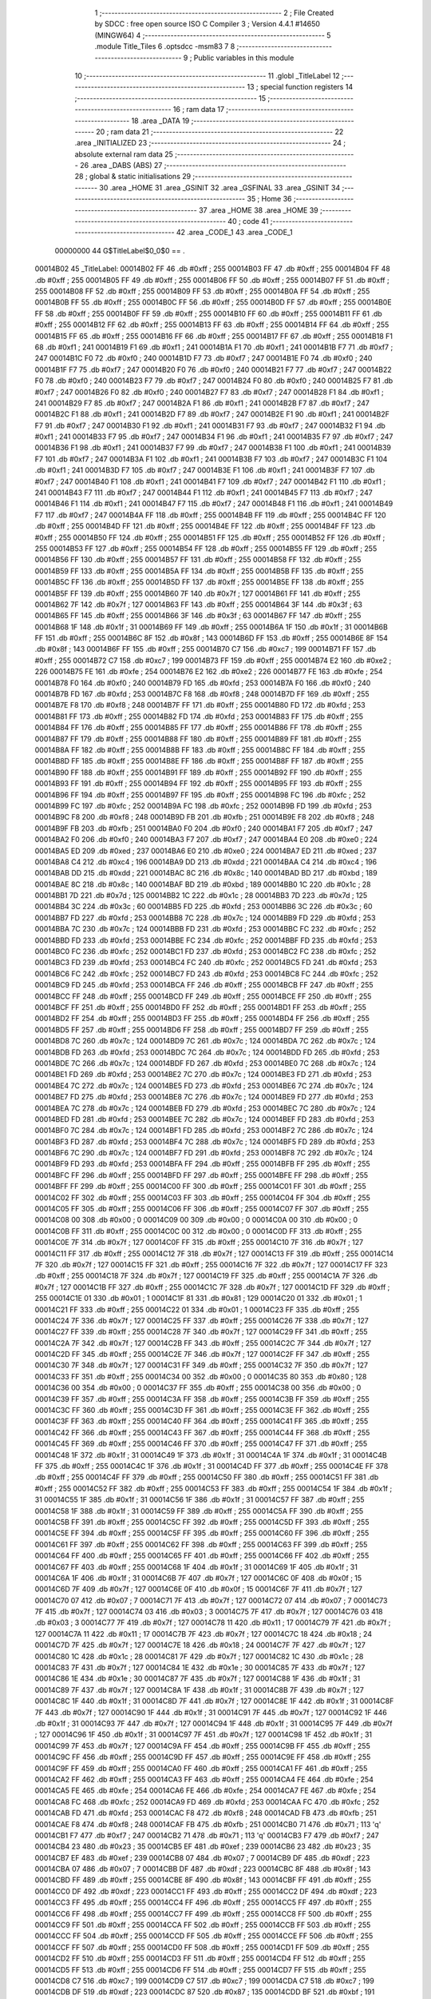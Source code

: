                                       1 ;--------------------------------------------------------
                                      2 ; File Created by SDCC : free open source ISO C Compiler 
                                      3 ; Version 4.4.1 #14650 (MINGW64)
                                      4 ;--------------------------------------------------------
                                      5 	.module Title_Tiles
                                      6 	.optsdcc -msm83
                                      7 	
                                      8 ;--------------------------------------------------------
                                      9 ; Public variables in this module
                                     10 ;--------------------------------------------------------
                                     11 	.globl _TitleLabel
                                     12 ;--------------------------------------------------------
                                     13 ; special function registers
                                     14 ;--------------------------------------------------------
                                     15 ;--------------------------------------------------------
                                     16 ; ram data
                                     17 ;--------------------------------------------------------
                                     18 	.area _DATA
                                     19 ;--------------------------------------------------------
                                     20 ; ram data
                                     21 ;--------------------------------------------------------
                                     22 	.area _INITIALIZED
                                     23 ;--------------------------------------------------------
                                     24 ; absolute external ram data
                                     25 ;--------------------------------------------------------
                                     26 	.area _DABS (ABS)
                                     27 ;--------------------------------------------------------
                                     28 ; global & static initialisations
                                     29 ;--------------------------------------------------------
                                     30 	.area _HOME
                                     31 	.area _GSINIT
                                     32 	.area _GSFINAL
                                     33 	.area _GSINIT
                                     34 ;--------------------------------------------------------
                                     35 ; Home
                                     36 ;--------------------------------------------------------
                                     37 	.area _HOME
                                     38 	.area _HOME
                                     39 ;--------------------------------------------------------
                                     40 ; code
                                     41 ;--------------------------------------------------------
                                     42 	.area _CODE_1
                                     43 	.area _CODE_1
                         00000000    44 G$TitleLabel$0_0$0 == .
    00014B02                         45 _TitleLabel:
    00014B02 FF                      46 	.db #0xff	; 255
    00014B03 FF                      47 	.db #0xff	; 255
    00014B04 FF                      48 	.db #0xff	; 255
    00014B05 FF                      49 	.db #0xff	; 255
    00014B06 FF                      50 	.db #0xff	; 255
    00014B07 FF                      51 	.db #0xff	; 255
    00014B08 FF                      52 	.db #0xff	; 255
    00014B09 FF                      53 	.db #0xff	; 255
    00014B0A FF                      54 	.db #0xff	; 255
    00014B0B FF                      55 	.db #0xff	; 255
    00014B0C FF                      56 	.db #0xff	; 255
    00014B0D FF                      57 	.db #0xff	; 255
    00014B0E FF                      58 	.db #0xff	; 255
    00014B0F FF                      59 	.db #0xff	; 255
    00014B10 FF                      60 	.db #0xff	; 255
    00014B11 FF                      61 	.db #0xff	; 255
    00014B12 FF                      62 	.db #0xff	; 255
    00014B13 FF                      63 	.db #0xff	; 255
    00014B14 FF                      64 	.db #0xff	; 255
    00014B15 FF                      65 	.db #0xff	; 255
    00014B16 FF                      66 	.db #0xff	; 255
    00014B17 FF                      67 	.db #0xff	; 255
    00014B18 F1                      68 	.db #0xf1	; 241
    00014B19 F1                      69 	.db #0xf1	; 241
    00014B1A F1                      70 	.db #0xf1	; 241
    00014B1B F7                      71 	.db #0xf7	; 247
    00014B1C F0                      72 	.db #0xf0	; 240
    00014B1D F7                      73 	.db #0xf7	; 247
    00014B1E F0                      74 	.db #0xf0	; 240
    00014B1F F7                      75 	.db #0xf7	; 247
    00014B20 F0                      76 	.db #0xf0	; 240
    00014B21 F7                      77 	.db #0xf7	; 247
    00014B22 F0                      78 	.db #0xf0	; 240
    00014B23 F7                      79 	.db #0xf7	; 247
    00014B24 F0                      80 	.db #0xf0	; 240
    00014B25 F7                      81 	.db #0xf7	; 247
    00014B26 F0                      82 	.db #0xf0	; 240
    00014B27 F7                      83 	.db #0xf7	; 247
    00014B28 F1                      84 	.db #0xf1	; 241
    00014B29 F7                      85 	.db #0xf7	; 247
    00014B2A F1                      86 	.db #0xf1	; 241
    00014B2B F7                      87 	.db #0xf7	; 247
    00014B2C F1                      88 	.db #0xf1	; 241
    00014B2D F7                      89 	.db #0xf7	; 247
    00014B2E F1                      90 	.db #0xf1	; 241
    00014B2F F7                      91 	.db #0xf7	; 247
    00014B30 F1                      92 	.db #0xf1	; 241
    00014B31 F7                      93 	.db #0xf7	; 247
    00014B32 F1                      94 	.db #0xf1	; 241
    00014B33 F7                      95 	.db #0xf7	; 247
    00014B34 F1                      96 	.db #0xf1	; 241
    00014B35 F7                      97 	.db #0xf7	; 247
    00014B36 F1                      98 	.db #0xf1	; 241
    00014B37 F7                      99 	.db #0xf7	; 247
    00014B38 F1                     100 	.db #0xf1	; 241
    00014B39 F7                     101 	.db #0xf7	; 247
    00014B3A F1                     102 	.db #0xf1	; 241
    00014B3B F7                     103 	.db #0xf7	; 247
    00014B3C F1                     104 	.db #0xf1	; 241
    00014B3D F7                     105 	.db #0xf7	; 247
    00014B3E F1                     106 	.db #0xf1	; 241
    00014B3F F7                     107 	.db #0xf7	; 247
    00014B40 F1                     108 	.db #0xf1	; 241
    00014B41 F7                     109 	.db #0xf7	; 247
    00014B42 F1                     110 	.db #0xf1	; 241
    00014B43 F7                     111 	.db #0xf7	; 247
    00014B44 F1                     112 	.db #0xf1	; 241
    00014B45 F7                     113 	.db #0xf7	; 247
    00014B46 F1                     114 	.db #0xf1	; 241
    00014B47 F7                     115 	.db #0xf7	; 247
    00014B48 F1                     116 	.db #0xf1	; 241
    00014B49 F7                     117 	.db #0xf7	; 247
    00014B4A FF                     118 	.db #0xff	; 255
    00014B4B FF                     119 	.db #0xff	; 255
    00014B4C FF                     120 	.db #0xff	; 255
    00014B4D FF                     121 	.db #0xff	; 255
    00014B4E FF                     122 	.db #0xff	; 255
    00014B4F FF                     123 	.db #0xff	; 255
    00014B50 FF                     124 	.db #0xff	; 255
    00014B51 FF                     125 	.db #0xff	; 255
    00014B52 FF                     126 	.db #0xff	; 255
    00014B53 FF                     127 	.db #0xff	; 255
    00014B54 FF                     128 	.db #0xff	; 255
    00014B55 FF                     129 	.db #0xff	; 255
    00014B56 FF                     130 	.db #0xff	; 255
    00014B57 FF                     131 	.db #0xff	; 255
    00014B58 FF                     132 	.db #0xff	; 255
    00014B59 FF                     133 	.db #0xff	; 255
    00014B5A FF                     134 	.db #0xff	; 255
    00014B5B FF                     135 	.db #0xff	; 255
    00014B5C FF                     136 	.db #0xff	; 255
    00014B5D FF                     137 	.db #0xff	; 255
    00014B5E FF                     138 	.db #0xff	; 255
    00014B5F FF                     139 	.db #0xff	; 255
    00014B60 7F                     140 	.db #0x7f	; 127
    00014B61 FF                     141 	.db #0xff	; 255
    00014B62 7F                     142 	.db #0x7f	; 127
    00014B63 FF                     143 	.db #0xff	; 255
    00014B64 3F                     144 	.db #0x3f	; 63
    00014B65 FF                     145 	.db #0xff	; 255
    00014B66 3F                     146 	.db #0x3f	; 63
    00014B67 FF                     147 	.db #0xff	; 255
    00014B68 1F                     148 	.db #0x1f	; 31
    00014B69 FF                     149 	.db #0xff	; 255
    00014B6A 1F                     150 	.db #0x1f	; 31
    00014B6B FF                     151 	.db #0xff	; 255
    00014B6C 8F                     152 	.db #0x8f	; 143
    00014B6D FF                     153 	.db #0xff	; 255
    00014B6E 8F                     154 	.db #0x8f	; 143
    00014B6F FF                     155 	.db #0xff	; 255
    00014B70 C7                     156 	.db #0xc7	; 199
    00014B71 FF                     157 	.db #0xff	; 255
    00014B72 C7                     158 	.db #0xc7	; 199
    00014B73 FF                     159 	.db #0xff	; 255
    00014B74 E2                     160 	.db #0xe2	; 226
    00014B75 FE                     161 	.db #0xfe	; 254
    00014B76 E2                     162 	.db #0xe2	; 226
    00014B77 FE                     163 	.db #0xfe	; 254
    00014B78 F0                     164 	.db #0xf0	; 240
    00014B79 FD                     165 	.db #0xfd	; 253
    00014B7A F0                     166 	.db #0xf0	; 240
    00014B7B FD                     167 	.db #0xfd	; 253
    00014B7C F8                     168 	.db #0xf8	; 248
    00014B7D FF                     169 	.db #0xff	; 255
    00014B7E F8                     170 	.db #0xf8	; 248
    00014B7F FF                     171 	.db #0xff	; 255
    00014B80 FD                     172 	.db #0xfd	; 253
    00014B81 FF                     173 	.db #0xff	; 255
    00014B82 FD                     174 	.db #0xfd	; 253
    00014B83 FF                     175 	.db #0xff	; 255
    00014B84 FF                     176 	.db #0xff	; 255
    00014B85 FF                     177 	.db #0xff	; 255
    00014B86 FF                     178 	.db #0xff	; 255
    00014B87 FF                     179 	.db #0xff	; 255
    00014B88 FF                     180 	.db #0xff	; 255
    00014B89 FF                     181 	.db #0xff	; 255
    00014B8A FF                     182 	.db #0xff	; 255
    00014B8B FF                     183 	.db #0xff	; 255
    00014B8C FF                     184 	.db #0xff	; 255
    00014B8D FF                     185 	.db #0xff	; 255
    00014B8E FF                     186 	.db #0xff	; 255
    00014B8F FF                     187 	.db #0xff	; 255
    00014B90 FF                     188 	.db #0xff	; 255
    00014B91 FF                     189 	.db #0xff	; 255
    00014B92 FF                     190 	.db #0xff	; 255
    00014B93 FF                     191 	.db #0xff	; 255
    00014B94 FF                     192 	.db #0xff	; 255
    00014B95 FF                     193 	.db #0xff	; 255
    00014B96 FF                     194 	.db #0xff	; 255
    00014B97 FF                     195 	.db #0xff	; 255
    00014B98 FC                     196 	.db #0xfc	; 252
    00014B99 FC                     197 	.db #0xfc	; 252
    00014B9A FC                     198 	.db #0xfc	; 252
    00014B9B FD                     199 	.db #0xfd	; 253
    00014B9C F8                     200 	.db #0xf8	; 248
    00014B9D FB                     201 	.db #0xfb	; 251
    00014B9E F8                     202 	.db #0xf8	; 248
    00014B9F FB                     203 	.db #0xfb	; 251
    00014BA0 F0                     204 	.db #0xf0	; 240
    00014BA1 F7                     205 	.db #0xf7	; 247
    00014BA2 F0                     206 	.db #0xf0	; 240
    00014BA3 F7                     207 	.db #0xf7	; 247
    00014BA4 E0                     208 	.db #0xe0	; 224
    00014BA5 ED                     209 	.db #0xed	; 237
    00014BA6 E0                     210 	.db #0xe0	; 224
    00014BA7 ED                     211 	.db #0xed	; 237
    00014BA8 C4                     212 	.db #0xc4	; 196
    00014BA9 DD                     213 	.db #0xdd	; 221
    00014BAA C4                     214 	.db #0xc4	; 196
    00014BAB DD                     215 	.db #0xdd	; 221
    00014BAC 8C                     216 	.db #0x8c	; 140
    00014BAD BD                     217 	.db #0xbd	; 189
    00014BAE 8C                     218 	.db #0x8c	; 140
    00014BAF BD                     219 	.db #0xbd	; 189
    00014BB0 1C                     220 	.db #0x1c	; 28
    00014BB1 7D                     221 	.db #0x7d	; 125
    00014BB2 1C                     222 	.db #0x1c	; 28
    00014BB3 7D                     223 	.db #0x7d	; 125
    00014BB4 3C                     224 	.db #0x3c	; 60
    00014BB5 FD                     225 	.db #0xfd	; 253
    00014BB6 3C                     226 	.db #0x3c	; 60
    00014BB7 FD                     227 	.db #0xfd	; 253
    00014BB8 7C                     228 	.db #0x7c	; 124
    00014BB9 FD                     229 	.db #0xfd	; 253
    00014BBA 7C                     230 	.db #0x7c	; 124
    00014BBB FD                     231 	.db #0xfd	; 253
    00014BBC FC                     232 	.db #0xfc	; 252
    00014BBD FD                     233 	.db #0xfd	; 253
    00014BBE FC                     234 	.db #0xfc	; 252
    00014BBF FD                     235 	.db #0xfd	; 253
    00014BC0 FC                     236 	.db #0xfc	; 252
    00014BC1 FD                     237 	.db #0xfd	; 253
    00014BC2 FC                     238 	.db #0xfc	; 252
    00014BC3 FD                     239 	.db #0xfd	; 253
    00014BC4 FC                     240 	.db #0xfc	; 252
    00014BC5 FD                     241 	.db #0xfd	; 253
    00014BC6 FC                     242 	.db #0xfc	; 252
    00014BC7 FD                     243 	.db #0xfd	; 253
    00014BC8 FC                     244 	.db #0xfc	; 252
    00014BC9 FD                     245 	.db #0xfd	; 253
    00014BCA FF                     246 	.db #0xff	; 255
    00014BCB FF                     247 	.db #0xff	; 255
    00014BCC FF                     248 	.db #0xff	; 255
    00014BCD FF                     249 	.db #0xff	; 255
    00014BCE FF                     250 	.db #0xff	; 255
    00014BCF FF                     251 	.db #0xff	; 255
    00014BD0 FF                     252 	.db #0xff	; 255
    00014BD1 FF                     253 	.db #0xff	; 255
    00014BD2 FF                     254 	.db #0xff	; 255
    00014BD3 FF                     255 	.db #0xff	; 255
    00014BD4 FF                     256 	.db #0xff	; 255
    00014BD5 FF                     257 	.db #0xff	; 255
    00014BD6 FF                     258 	.db #0xff	; 255
    00014BD7 FF                     259 	.db #0xff	; 255
    00014BD8 7C                     260 	.db #0x7c	; 124
    00014BD9 7C                     261 	.db #0x7c	; 124
    00014BDA 7C                     262 	.db #0x7c	; 124
    00014BDB FD                     263 	.db #0xfd	; 253
    00014BDC 7C                     264 	.db #0x7c	; 124
    00014BDD FD                     265 	.db #0xfd	; 253
    00014BDE 7C                     266 	.db #0x7c	; 124
    00014BDF FD                     267 	.db #0xfd	; 253
    00014BE0 7C                     268 	.db #0x7c	; 124
    00014BE1 FD                     269 	.db #0xfd	; 253
    00014BE2 7C                     270 	.db #0x7c	; 124
    00014BE3 FD                     271 	.db #0xfd	; 253
    00014BE4 7C                     272 	.db #0x7c	; 124
    00014BE5 FD                     273 	.db #0xfd	; 253
    00014BE6 7C                     274 	.db #0x7c	; 124
    00014BE7 FD                     275 	.db #0xfd	; 253
    00014BE8 7C                     276 	.db #0x7c	; 124
    00014BE9 FD                     277 	.db #0xfd	; 253
    00014BEA 7C                     278 	.db #0x7c	; 124
    00014BEB FD                     279 	.db #0xfd	; 253
    00014BEC 7C                     280 	.db #0x7c	; 124
    00014BED FD                     281 	.db #0xfd	; 253
    00014BEE 7C                     282 	.db #0x7c	; 124
    00014BEF FD                     283 	.db #0xfd	; 253
    00014BF0 7C                     284 	.db #0x7c	; 124
    00014BF1 FD                     285 	.db #0xfd	; 253
    00014BF2 7C                     286 	.db #0x7c	; 124
    00014BF3 FD                     287 	.db #0xfd	; 253
    00014BF4 7C                     288 	.db #0x7c	; 124
    00014BF5 FD                     289 	.db #0xfd	; 253
    00014BF6 7C                     290 	.db #0x7c	; 124
    00014BF7 FD                     291 	.db #0xfd	; 253
    00014BF8 7C                     292 	.db #0x7c	; 124
    00014BF9 FD                     293 	.db #0xfd	; 253
    00014BFA FF                     294 	.db #0xff	; 255
    00014BFB FF                     295 	.db #0xff	; 255
    00014BFC FF                     296 	.db #0xff	; 255
    00014BFD FF                     297 	.db #0xff	; 255
    00014BFE FF                     298 	.db #0xff	; 255
    00014BFF FF                     299 	.db #0xff	; 255
    00014C00 FF                     300 	.db #0xff	; 255
    00014C01 FF                     301 	.db #0xff	; 255
    00014C02 FF                     302 	.db #0xff	; 255
    00014C03 FF                     303 	.db #0xff	; 255
    00014C04 FF                     304 	.db #0xff	; 255
    00014C05 FF                     305 	.db #0xff	; 255
    00014C06 FF                     306 	.db #0xff	; 255
    00014C07 FF                     307 	.db #0xff	; 255
    00014C08 00                     308 	.db #0x00	; 0
    00014C09 00                     309 	.db #0x00	; 0
    00014C0A 00                     310 	.db #0x00	; 0
    00014C0B FF                     311 	.db #0xff	; 255
    00014C0C 00                     312 	.db #0x00	; 0
    00014C0D FF                     313 	.db #0xff	; 255
    00014C0E 7F                     314 	.db #0x7f	; 127
    00014C0F FF                     315 	.db #0xff	; 255
    00014C10 7F                     316 	.db #0x7f	; 127
    00014C11 FF                     317 	.db #0xff	; 255
    00014C12 7F                     318 	.db #0x7f	; 127
    00014C13 FF                     319 	.db #0xff	; 255
    00014C14 7F                     320 	.db #0x7f	; 127
    00014C15 FF                     321 	.db #0xff	; 255
    00014C16 7F                     322 	.db #0x7f	; 127
    00014C17 FF                     323 	.db #0xff	; 255
    00014C18 7F                     324 	.db #0x7f	; 127
    00014C19 FF                     325 	.db #0xff	; 255
    00014C1A 7F                     326 	.db #0x7f	; 127
    00014C1B FF                     327 	.db #0xff	; 255
    00014C1C 7F                     328 	.db #0x7f	; 127
    00014C1D FF                     329 	.db #0xff	; 255
    00014C1E 01                     330 	.db #0x01	; 1
    00014C1F 81                     331 	.db #0x81	; 129
    00014C20 01                     332 	.db #0x01	; 1
    00014C21 FF                     333 	.db #0xff	; 255
    00014C22 01                     334 	.db #0x01	; 1
    00014C23 FF                     335 	.db #0xff	; 255
    00014C24 7F                     336 	.db #0x7f	; 127
    00014C25 FF                     337 	.db #0xff	; 255
    00014C26 7F                     338 	.db #0x7f	; 127
    00014C27 FF                     339 	.db #0xff	; 255
    00014C28 7F                     340 	.db #0x7f	; 127
    00014C29 FF                     341 	.db #0xff	; 255
    00014C2A 7F                     342 	.db #0x7f	; 127
    00014C2B FF                     343 	.db #0xff	; 255
    00014C2C 7F                     344 	.db #0x7f	; 127
    00014C2D FF                     345 	.db #0xff	; 255
    00014C2E 7F                     346 	.db #0x7f	; 127
    00014C2F FF                     347 	.db #0xff	; 255
    00014C30 7F                     348 	.db #0x7f	; 127
    00014C31 FF                     349 	.db #0xff	; 255
    00014C32 7F                     350 	.db #0x7f	; 127
    00014C33 FF                     351 	.db #0xff	; 255
    00014C34 00                     352 	.db #0x00	; 0
    00014C35 80                     353 	.db #0x80	; 128
    00014C36 00                     354 	.db #0x00	; 0
    00014C37 FF                     355 	.db #0xff	; 255
    00014C38 00                     356 	.db #0x00	; 0
    00014C39 FF                     357 	.db #0xff	; 255
    00014C3A FF                     358 	.db #0xff	; 255
    00014C3B FF                     359 	.db #0xff	; 255
    00014C3C FF                     360 	.db #0xff	; 255
    00014C3D FF                     361 	.db #0xff	; 255
    00014C3E FF                     362 	.db #0xff	; 255
    00014C3F FF                     363 	.db #0xff	; 255
    00014C40 FF                     364 	.db #0xff	; 255
    00014C41 FF                     365 	.db #0xff	; 255
    00014C42 FF                     366 	.db #0xff	; 255
    00014C43 FF                     367 	.db #0xff	; 255
    00014C44 FF                     368 	.db #0xff	; 255
    00014C45 FF                     369 	.db #0xff	; 255
    00014C46 FF                     370 	.db #0xff	; 255
    00014C47 FF                     371 	.db #0xff	; 255
    00014C48 1F                     372 	.db #0x1f	; 31
    00014C49 1F                     373 	.db #0x1f	; 31
    00014C4A 1F                     374 	.db #0x1f	; 31
    00014C4B FF                     375 	.db #0xff	; 255
    00014C4C 1F                     376 	.db #0x1f	; 31
    00014C4D FF                     377 	.db #0xff	; 255
    00014C4E FF                     378 	.db #0xff	; 255
    00014C4F FF                     379 	.db #0xff	; 255
    00014C50 FF                     380 	.db #0xff	; 255
    00014C51 FF                     381 	.db #0xff	; 255
    00014C52 FF                     382 	.db #0xff	; 255
    00014C53 FF                     383 	.db #0xff	; 255
    00014C54 1F                     384 	.db #0x1f	; 31
    00014C55 1F                     385 	.db #0x1f	; 31
    00014C56 1F                     386 	.db #0x1f	; 31
    00014C57 FF                     387 	.db #0xff	; 255
    00014C58 1F                     388 	.db #0x1f	; 31
    00014C59 FF                     389 	.db #0xff	; 255
    00014C5A FF                     390 	.db #0xff	; 255
    00014C5B FF                     391 	.db #0xff	; 255
    00014C5C FF                     392 	.db #0xff	; 255
    00014C5D FF                     393 	.db #0xff	; 255
    00014C5E FF                     394 	.db #0xff	; 255
    00014C5F FF                     395 	.db #0xff	; 255
    00014C60 FF                     396 	.db #0xff	; 255
    00014C61 FF                     397 	.db #0xff	; 255
    00014C62 FF                     398 	.db #0xff	; 255
    00014C63 FF                     399 	.db #0xff	; 255
    00014C64 FF                     400 	.db #0xff	; 255
    00014C65 FF                     401 	.db #0xff	; 255
    00014C66 FF                     402 	.db #0xff	; 255
    00014C67 FF                     403 	.db #0xff	; 255
    00014C68 1F                     404 	.db #0x1f	; 31
    00014C69 1F                     405 	.db #0x1f	; 31
    00014C6A 1F                     406 	.db #0x1f	; 31
    00014C6B 7F                     407 	.db #0x7f	; 127
    00014C6C 0F                     408 	.db #0x0f	; 15
    00014C6D 7F                     409 	.db #0x7f	; 127
    00014C6E 0F                     410 	.db #0x0f	; 15
    00014C6F 7F                     411 	.db #0x7f	; 127
    00014C70 07                     412 	.db #0x07	; 7
    00014C71 7F                     413 	.db #0x7f	; 127
    00014C72 07                     414 	.db #0x07	; 7
    00014C73 7F                     415 	.db #0x7f	; 127
    00014C74 03                     416 	.db #0x03	; 3
    00014C75 7F                     417 	.db #0x7f	; 127
    00014C76 03                     418 	.db #0x03	; 3
    00014C77 7F                     419 	.db #0x7f	; 127
    00014C78 11                     420 	.db #0x11	; 17
    00014C79 7F                     421 	.db #0x7f	; 127
    00014C7A 11                     422 	.db #0x11	; 17
    00014C7B 7F                     423 	.db #0x7f	; 127
    00014C7C 18                     424 	.db #0x18	; 24
    00014C7D 7F                     425 	.db #0x7f	; 127
    00014C7E 18                     426 	.db #0x18	; 24
    00014C7F 7F                     427 	.db #0x7f	; 127
    00014C80 1C                     428 	.db #0x1c	; 28
    00014C81 7F                     429 	.db #0x7f	; 127
    00014C82 1C                     430 	.db #0x1c	; 28
    00014C83 7F                     431 	.db #0x7f	; 127
    00014C84 1E                     432 	.db #0x1e	; 30
    00014C85 7F                     433 	.db #0x7f	; 127
    00014C86 1E                     434 	.db #0x1e	; 30
    00014C87 7F                     435 	.db #0x7f	; 127
    00014C88 1F                     436 	.db #0x1f	; 31
    00014C89 7F                     437 	.db #0x7f	; 127
    00014C8A 1F                     438 	.db #0x1f	; 31
    00014C8B 7F                     439 	.db #0x7f	; 127
    00014C8C 1F                     440 	.db #0x1f	; 31
    00014C8D 7F                     441 	.db #0x7f	; 127
    00014C8E 1F                     442 	.db #0x1f	; 31
    00014C8F 7F                     443 	.db #0x7f	; 127
    00014C90 1F                     444 	.db #0x1f	; 31
    00014C91 7F                     445 	.db #0x7f	; 127
    00014C92 1F                     446 	.db #0x1f	; 31
    00014C93 7F                     447 	.db #0x7f	; 127
    00014C94 1F                     448 	.db #0x1f	; 31
    00014C95 7F                     449 	.db #0x7f	; 127
    00014C96 1F                     450 	.db #0x1f	; 31
    00014C97 7F                     451 	.db #0x7f	; 127
    00014C98 1F                     452 	.db #0x1f	; 31
    00014C99 7F                     453 	.db #0x7f	; 127
    00014C9A FF                     454 	.db #0xff	; 255
    00014C9B FF                     455 	.db #0xff	; 255
    00014C9C FF                     456 	.db #0xff	; 255
    00014C9D FF                     457 	.db #0xff	; 255
    00014C9E FF                     458 	.db #0xff	; 255
    00014C9F FF                     459 	.db #0xff	; 255
    00014CA0 FF                     460 	.db #0xff	; 255
    00014CA1 FF                     461 	.db #0xff	; 255
    00014CA2 FF                     462 	.db #0xff	; 255
    00014CA3 FF                     463 	.db #0xff	; 255
    00014CA4 FE                     464 	.db #0xfe	; 254
    00014CA5 FE                     465 	.db #0xfe	; 254
    00014CA6 FE                     466 	.db #0xfe	; 254
    00014CA7 FE                     467 	.db #0xfe	; 254
    00014CA8 FC                     468 	.db #0xfc	; 252
    00014CA9 FD                     469 	.db #0xfd	; 253
    00014CAA FC                     470 	.db #0xfc	; 252
    00014CAB FD                     471 	.db #0xfd	; 253
    00014CAC F8                     472 	.db #0xf8	; 248
    00014CAD FB                     473 	.db #0xfb	; 251
    00014CAE F8                     474 	.db #0xf8	; 248
    00014CAF FB                     475 	.db #0xfb	; 251
    00014CB0 71                     476 	.db #0x71	; 113	'q'
    00014CB1 F7                     477 	.db #0xf7	; 247
    00014CB2 71                     478 	.db #0x71	; 113	'q'
    00014CB3 F7                     479 	.db #0xf7	; 247
    00014CB4 23                     480 	.db #0x23	; 35
    00014CB5 EF                     481 	.db #0xef	; 239
    00014CB6 23                     482 	.db #0x23	; 35
    00014CB7 EF                     483 	.db #0xef	; 239
    00014CB8 07                     484 	.db #0x07	; 7
    00014CB9 DF                     485 	.db #0xdf	; 223
    00014CBA 07                     486 	.db #0x07	; 7
    00014CBB DF                     487 	.db #0xdf	; 223
    00014CBC 8F                     488 	.db #0x8f	; 143
    00014CBD FF                     489 	.db #0xff	; 255
    00014CBE 8F                     490 	.db #0x8f	; 143
    00014CBF FF                     491 	.db #0xff	; 255
    00014CC0 DF                     492 	.db #0xdf	; 223
    00014CC1 FF                     493 	.db #0xff	; 255
    00014CC2 DF                     494 	.db #0xdf	; 223
    00014CC3 FF                     495 	.db #0xff	; 255
    00014CC4 FF                     496 	.db #0xff	; 255
    00014CC5 FF                     497 	.db #0xff	; 255
    00014CC6 FF                     498 	.db #0xff	; 255
    00014CC7 FF                     499 	.db #0xff	; 255
    00014CC8 FF                     500 	.db #0xff	; 255
    00014CC9 FF                     501 	.db #0xff	; 255
    00014CCA FF                     502 	.db #0xff	; 255
    00014CCB FF                     503 	.db #0xff	; 255
    00014CCC FF                     504 	.db #0xff	; 255
    00014CCD FF                     505 	.db #0xff	; 255
    00014CCE FF                     506 	.db #0xff	; 255
    00014CCF FF                     507 	.db #0xff	; 255
    00014CD0 FF                     508 	.db #0xff	; 255
    00014CD1 FF                     509 	.db #0xff	; 255
    00014CD2 FF                     510 	.db #0xff	; 255
    00014CD3 FF                     511 	.db #0xff	; 255
    00014CD4 FF                     512 	.db #0xff	; 255
    00014CD5 FF                     513 	.db #0xff	; 255
    00014CD6 FF                     514 	.db #0xff	; 255
    00014CD7 FF                     515 	.db #0xff	; 255
    00014CD8 C7                     516 	.db #0xc7	; 199
    00014CD9 C7                     517 	.db #0xc7	; 199
    00014CDA C7                     518 	.db #0xc7	; 199
    00014CDB DF                     519 	.db #0xdf	; 223
    00014CDC 87                     520 	.db #0x87	; 135
    00014CDD BF                     521 	.db #0xbf	; 191
    00014CDE 87                     522 	.db #0x87	; 135
    00014CDF BF                     523 	.db #0xbf	; 191
    00014CE0 07                     524 	.db #0x07	; 7
    00014CE1 7F                     525 	.db #0x7f	; 127
    00014CE2 07                     526 	.db #0x07	; 7
    00014CE3 7F                     527 	.db #0x7f	; 127
    00014CE4 07                     528 	.db #0x07	; 7
    00014CE5 DF                     529 	.db #0xdf	; 223
    00014CE6 07                     530 	.db #0x07	; 7
    00014CE7 DF                     531 	.db #0xdf	; 223
    00014CE8 47                     532 	.db #0x47	; 71	'G'
    00014CE9 DF                     533 	.db #0xdf	; 223
    00014CEA 47                     534 	.db #0x47	; 71	'G'
    00014CEB DF                     535 	.db #0xdf	; 223
    00014CEC C7                     536 	.db #0xc7	; 199
    00014CED DF                     537 	.db #0xdf	; 223
    00014CEE C7                     538 	.db #0xc7	; 199
    00014CEF DF                     539 	.db #0xdf	; 223
    00014CF0 C7                     540 	.db #0xc7	; 199
    00014CF1 DF                     541 	.db #0xdf	; 223
    00014CF2 C7                     542 	.db #0xc7	; 199
    00014CF3 DF                     543 	.db #0xdf	; 223
    00014CF4 C7                     544 	.db #0xc7	; 199
    00014CF5 DF                     545 	.db #0xdf	; 223
    00014CF6 C7                     546 	.db #0xc7	; 199
    00014CF7 DF                     547 	.db #0xdf	; 223
    00014CF8 C7                     548 	.db #0xc7	; 199
    00014CF9 DF                     549 	.db #0xdf	; 223
    00014CFA C7                     550 	.db #0xc7	; 199
    00014CFB DF                     551 	.db #0xdf	; 223
    00014CFC C7                     552 	.db #0xc7	; 199
    00014CFD DF                     553 	.db #0xdf	; 223
    00014CFE C7                     554 	.db #0xc7	; 199
    00014CFF DF                     555 	.db #0xdf	; 223
    00014D00 C7                     556 	.db #0xc7	; 199
    00014D01 DF                     557 	.db #0xdf	; 223
    00014D02 C7                     558 	.db #0xc7	; 199
    00014D03 DF                     559 	.db #0xdf	; 223
    00014D04 C7                     560 	.db #0xc7	; 199
    00014D05 DF                     561 	.db #0xdf	; 223
    00014D06 C7                     562 	.db #0xc7	; 199
    00014D07 DF                     563 	.db #0xdf	; 223
    00014D08 C7                     564 	.db #0xc7	; 199
    00014D09 DF                     565 	.db #0xdf	; 223
    00014D0A FF                     566 	.db #0xff	; 255
    00014D0B FF                     567 	.db #0xff	; 255
    00014D0C FF                     568 	.db #0xff	; 255
    00014D0D FF                     569 	.db #0xff	; 255
    00014D0E FF                     570 	.db #0xff	; 255
    00014D0F FF                     571 	.db #0xff	; 255
    00014D10 FF                     572 	.db #0xff	; 255
    00014D11 FF                     573 	.db #0xff	; 255
    00014D12 FF                     574 	.db #0xff	; 255
    00014D13 FF                     575 	.db #0xff	; 255
    00014D14 FF                     576 	.db #0xff	; 255
    00014D15 FF                     577 	.db #0xff	; 255
    00014D16 FF                     578 	.db #0xff	; 255
    00014D17 FF                     579 	.db #0xff	; 255
    00014D18 C0                     580 	.db #0xc0	; 192
    00014D19 C0                     581 	.db #0xc0	; 192
    00014D1A C0                     582 	.db #0xc0	; 192
    00014D1B DF                     583 	.db #0xdf	; 223
    00014D1C C0                     584 	.db #0xc0	; 192
    00014D1D DF                     585 	.db #0xdf	; 223
    00014D1E C7                     586 	.db #0xc7	; 199
    00014D1F DF                     587 	.db #0xdf	; 223
    00014D20 C7                     588 	.db #0xc7	; 199
    00014D21 DF                     589 	.db #0xdf	; 223
    00014D22 C7                     590 	.db #0xc7	; 199
    00014D23 DF                     591 	.db #0xdf	; 223
    00014D24 C7                     592 	.db #0xc7	; 199
    00014D25 DF                     593 	.db #0xdf	; 223
    00014D26 C7                     594 	.db #0xc7	; 199
    00014D27 DF                     595 	.db #0xdf	; 223
    00014D28 C7                     596 	.db #0xc7	; 199
    00014D29 DF                     597 	.db #0xdf	; 223
    00014D2A C7                     598 	.db #0xc7	; 199
    00014D2B DF                     599 	.db #0xdf	; 223
    00014D2C C7                     600 	.db #0xc7	; 199
    00014D2D DF                     601 	.db #0xdf	; 223
    00014D2E C0                     602 	.db #0xc0	; 192
    00014D2F D8                     603 	.db #0xd8	; 216
    00014D30 C0                     604 	.db #0xc0	; 192
    00014D31 DF                     605 	.db #0xdf	; 223
    00014D32 C0                     606 	.db #0xc0	; 192
    00014D33 DF                     607 	.db #0xdf	; 223
    00014D34 C7                     608 	.db #0xc7	; 199
    00014D35 DF                     609 	.db #0xdf	; 223
    00014D36 C7                     610 	.db #0xc7	; 199
    00014D37 DF                     611 	.db #0xdf	; 223
    00014D38 C7                     612 	.db #0xc7	; 199
    00014D39 DF                     613 	.db #0xdf	; 223
    00014D3A C7                     614 	.db #0xc7	; 199
    00014D3B DF                     615 	.db #0xdf	; 223
    00014D3C C7                     616 	.db #0xc7	; 199
    00014D3D DF                     617 	.db #0xdf	; 223
    00014D3E C7                     618 	.db #0xc7	; 199
    00014D3F DF                     619 	.db #0xdf	; 223
    00014D40 C7                     620 	.db #0xc7	; 199
    00014D41 DF                     621 	.db #0xdf	; 223
    00014D42 C7                     622 	.db #0xc7	; 199
    00014D43 DF                     623 	.db #0xdf	; 223
    00014D44 C7                     624 	.db #0xc7	; 199
    00014D45 DF                     625 	.db #0xdf	; 223
    00014D46 C7                     626 	.db #0xc7	; 199
    00014D47 DF                     627 	.db #0xdf	; 223
    00014D48 C7                     628 	.db #0xc7	; 199
    00014D49 DF                     629 	.db #0xdf	; 223
    00014D4A FF                     630 	.db #0xff	; 255
    00014D4B FF                     631 	.db #0xff	; 255
    00014D4C FF                     632 	.db #0xff	; 255
    00014D4D FF                     633 	.db #0xff	; 255
    00014D4E FF                     634 	.db #0xff	; 255
    00014D4F FF                     635 	.db #0xff	; 255
    00014D50 FF                     636 	.db #0xff	; 255
    00014D51 FF                     637 	.db #0xff	; 255
    00014D52 FF                     638 	.db #0xff	; 255
    00014D53 FF                     639 	.db #0xff	; 255
    00014D54 FF                     640 	.db #0xff	; 255
    00014D55 FF                     641 	.db #0xff	; 255
    00014D56 FF                     642 	.db #0xff	; 255
    00014D57 FF                     643 	.db #0xff	; 255
    00014D58 07                     644 	.db #0x07	; 7
    00014D59 07                     645 	.db #0x07	; 7
    00014D5A 01                     646 	.db #0x01	; 1
    00014D5B FF                     647 	.db #0xff	; 255
    00014D5C 01                     648 	.db #0x01	; 1
    00014D5D FF                     649 	.db #0xff	; 255
    00014D5E F8                     650 	.db #0xf8	; 248
    00014D5F FB                     651 	.db #0xfb	; 251
    00014D60 F8                     652 	.db #0xf8	; 248
    00014D61 FB                     653 	.db #0xfb	; 251
    00014D62 F8                     654 	.db #0xf8	; 248
    00014D63 FB                     655 	.db #0xfb	; 251
    00014D64 F8                     656 	.db #0xf8	; 248
    00014D65 FB                     657 	.db #0xfb	; 251
    00014D66 F8                     658 	.db #0xf8	; 248
    00014D67 FB                     659 	.db #0xfb	; 251
    00014D68 F8                     660 	.db #0xf8	; 248
    00014D69 FB                     661 	.db #0xfb	; 251
    00014D6A F8                     662 	.db #0xf8	; 248
    00014D6B FB                     663 	.db #0xfb	; 251
    00014D6C F8                     664 	.db #0xf8	; 248
    00014D6D FB                     665 	.db #0xfb	; 251
    00014D6E 01                     666 	.db #0x01	; 1
    00014D6F 07                     667 	.db #0x07	; 7
    00014D70 01                     668 	.db #0x01	; 1
    00014D71 FF                     669 	.db #0xff	; 255
    00014D72 07                     670 	.db #0x07	; 7
    00014D73 FF                     671 	.db #0xff	; 255
    00014D74 0F                     672 	.db #0x0f	; 15
    00014D75 7F                     673 	.db #0x7f	; 127
    00014D76 87                     674 	.db #0x87	; 135
    00014D77 BF                     675 	.db #0xbf	; 191
    00014D78 87                     676 	.db #0x87	; 135
    00014D79 BF                     677 	.db #0xbf	; 191
    00014D7A C3                     678 	.db #0xc3	; 195
    00014D7B DF                     679 	.db #0xdf	; 223
    00014D7C C3                     680 	.db #0xc3	; 195
    00014D7D DF                     681 	.db #0xdf	; 223
    00014D7E E1                     682 	.db #0xe1	; 225
    00014D7F EF                     683 	.db #0xef	; 239
    00014D80 E1                     684 	.db #0xe1	; 225
    00014D81 EF                     685 	.db #0xef	; 239
    00014D82 F0                     686 	.db #0xf0	; 240
    00014D83 F7                     687 	.db #0xf7	; 247
    00014D84 F0                     688 	.db #0xf0	; 240
    00014D85 F7                     689 	.db #0xf7	; 247
    00014D86 F8                     690 	.db #0xf8	; 248
    00014D87 FB                     691 	.db #0xfb	; 251
    00014D88 F8                     692 	.db #0xf8	; 248
    00014D89 FB                     693 	.db #0xfb	; 251
    00014D8A FF                     694 	.db #0xff	; 255
    00014D8B FF                     695 	.db #0xff	; 255
    00014D8C FF                     696 	.db #0xff	; 255
    00014D8D FF                     697 	.db #0xff	; 255
    00014D8E FF                     698 	.db #0xff	; 255
    00014D8F FF                     699 	.db #0xff	; 255
    00014D90 FF                     700 	.db #0xff	; 255
    00014D91 FF                     701 	.db #0xff	; 255
    00014D92 FF                     702 	.db #0xff	; 255
    00014D93 FF                     703 	.db #0xff	; 255
    00014D94 FF                     704 	.db #0xff	; 255
    00014D95 FF                     705 	.db #0xff	; 255
    00014D96 FF                     706 	.db #0xff	; 255
    00014D97 FF                     707 	.db #0xff	; 255
    00014D98 F1                     708 	.db #0xf1	; 241
    00014D99 F1                     709 	.db #0xf1	; 241
    00014D9A F1                     710 	.db #0xf1	; 241
    00014D9B F7                     711 	.db #0xf7	; 247
    00014D9C F1                     712 	.db #0xf1	; 241
    00014D9D F7                     713 	.db #0xf7	; 247
    00014D9E F8                     714 	.db #0xf8	; 248
    00014D9F FB                     715 	.db #0xfb	; 251
    00014DA0 F8                     716 	.db #0xf8	; 248
    00014DA1 FB                     717 	.db #0xfb	; 251
    00014DA2 FC                     718 	.db #0xfc	; 252
    00014DA3 FD                     719 	.db #0xfd	; 253
    00014DA4 FC                     720 	.db #0xfc	; 252
    00014DA5 FD                     721 	.db #0xfd	; 253
    00014DA6 FE                     722 	.db #0xfe	; 254
    00014DA7 FE                     723 	.db #0xfe	; 254
    00014DA8 FE                     724 	.db #0xfe	; 254
    00014DA9 FE                     725 	.db #0xfe	; 254
    00014DAA FF                     726 	.db #0xff	; 255
    00014DAB FF                     727 	.db #0xff	; 255
    00014DAC FF                     728 	.db #0xff	; 255
    00014DAD FF                     729 	.db #0xff	; 255
    00014DAE FF                     730 	.db #0xff	; 255
    00014DAF FF                     731 	.db #0xff	; 255
    00014DB0 FF                     732 	.db #0xff	; 255
    00014DB1 FF                     733 	.db #0xff	; 255
    00014DB2 FF                     734 	.db #0xff	; 255
    00014DB3 FF                     735 	.db #0xff	; 255
    00014DB4 FF                     736 	.db #0xff	; 255
    00014DB5 FF                     737 	.db #0xff	; 255
    00014DB6 7F                     738 	.db #0x7f	; 127
    00014DB7 FF                     739 	.db #0xff	; 255
    00014DB8 7F                     740 	.db #0x7f	; 127
    00014DB9 FF                     741 	.db #0xff	; 255
    00014DBA FF                     742 	.db #0xff	; 255
    00014DBB FF                     743 	.db #0xff	; 255
    00014DBC FF                     744 	.db #0xff	; 255
    00014DBD FF                     745 	.db #0xff	; 255
    00014DBE FF                     746 	.db #0xff	; 255
    00014DBF FF                     747 	.db #0xff	; 255
    00014DC0 FF                     748 	.db #0xff	; 255
    00014DC1 FF                     749 	.db #0xff	; 255
    00014DC2 FF                     750 	.db #0xff	; 255
    00014DC3 FF                     751 	.db #0xff	; 255
    00014DC4 FF                     752 	.db #0xff	; 255
    00014DC5 FF                     753 	.db #0xff	; 255
    00014DC6 FF                     754 	.db #0xff	; 255
    00014DC7 FF                     755 	.db #0xff	; 255
    00014DC8 FF                     756 	.db #0xff	; 255
    00014DC9 FF                     757 	.db #0xff	; 255
    00014DCA FF                     758 	.db #0xff	; 255
    00014DCB FF                     759 	.db #0xff	; 255
    00014DCC FF                     760 	.db #0xff	; 255
    00014DCD FF                     761 	.db #0xff	; 255
    00014DCE FE                     762 	.db #0xfe	; 254
    00014DCF FE                     763 	.db #0xfe	; 254
    00014DD0 FE                     764 	.db #0xfe	; 254
    00014DD1 FE                     765 	.db #0xfe	; 254
    00014DD2 7C                     766 	.db #0x7c	; 124
    00014DD3 FD                     767 	.db #0xfd	; 253
    00014DD4 7C                     768 	.db #0x7c	; 124
    00014DD5 FD                     769 	.db #0xfd	; 253
    00014DD6 38                     770 	.db #0x38	; 56	'8'
    00014DD7 FB                     771 	.db #0xfb	; 251
    00014DD8 38                     772 	.db #0x38	; 56	'8'
    00014DD9 FB                     773 	.db #0xfb	; 251
    00014DDA 11                     774 	.db #0x11	; 17
    00014DDB 77                     775 	.db #0x77	; 119	'w'
    00014DDC 11                     776 	.db #0x11	; 17
    00014DDD 77                     777 	.db #0x77	; 119	'w'
    00014DDE 83                     778 	.db #0x83	; 131
    00014DDF BF                     779 	.db #0xbf	; 191
    00014DE0 83                     780 	.db #0x83	; 131
    00014DE1 BF                     781 	.db #0xbf	; 191
    00014DE2 C7                     782 	.db #0xc7	; 199
    00014DE3 DF                     783 	.db #0xdf	; 223
    00014DE4 C7                     784 	.db #0xc7	; 199
    00014DE5 DF                     785 	.db #0xdf	; 223
    00014DE6 C7                     786 	.db #0xc7	; 199
    00014DE7 DF                     787 	.db #0xdf	; 223
    00014DE8 C7                     788 	.db #0xc7	; 199
    00014DE9 DF                     789 	.db #0xdf	; 223
    00014DEA C7                     790 	.db #0xc7	; 199
    00014DEB DF                     791 	.db #0xdf	; 223
    00014DEC C7                     792 	.db #0xc7	; 199
    00014DED DF                     793 	.db #0xdf	; 223
    00014DEE C7                     794 	.db #0xc7	; 199
    00014DEF DF                     795 	.db #0xdf	; 223
    00014DF0 C7                     796 	.db #0xc7	; 199
    00014DF1 DF                     797 	.db #0xdf	; 223
    00014DF2 C7                     798 	.db #0xc7	; 199
    00014DF3 DF                     799 	.db #0xdf	; 223
    00014DF4 C7                     800 	.db #0xc7	; 199
    00014DF5 DF                     801 	.db #0xdf	; 223
    00014DF6 C7                     802 	.db #0xc7	; 199
    00014DF7 DF                     803 	.db #0xdf	; 223
    00014DF8 C7                     804 	.db #0xc7	; 199
    00014DF9 DF                     805 	.db #0xdf	; 223
    00014DFA FF                     806 	.db #0xff	; 255
    00014DFB FF                     807 	.db #0xff	; 255
    00014DFC FF                     808 	.db #0xff	; 255
    00014DFD FF                     809 	.db #0xff	; 255
    00014DFE FF                     810 	.db #0xff	; 255
    00014DFF FF                     811 	.db #0xff	; 255
    00014E00 FF                     812 	.db #0xff	; 255
    00014E01 FF                     813 	.db #0xff	; 255
    00014E02 FF                     814 	.db #0xff	; 255
    00014E03 FF                     815 	.db #0xff	; 255
    00014E04 FF                     816 	.db #0xff	; 255
    00014E05 FF                     817 	.db #0xff	; 255
    00014E06 FF                     818 	.db #0xff	; 255
    00014E07 FF                     819 	.db #0xff	; 255
    00014E08 1F                     820 	.db #0x1f	; 31
    00014E09 1F                     821 	.db #0x1f	; 31
    00014E0A 1F                     822 	.db #0x1f	; 31
    00014E0B 7F                     823 	.db #0x7f	; 127
    00014E0C 1F                     824 	.db #0x1f	; 31
    00014E0D 7F                     825 	.db #0x7f	; 127
    00014E0E 3F                     826 	.db #0x3f	; 63
    00014E0F FF                     827 	.db #0xff	; 255
    00014E10 3F                     828 	.db #0x3f	; 63
    00014E11 FF                     829 	.db #0xff	; 255
    00014E12 7F                     830 	.db #0x7f	; 127
    00014E13 FF                     831 	.db #0xff	; 255
    00014E14 7F                     832 	.db #0x7f	; 127
    00014E15 FF                     833 	.db #0xff	; 255
    00014E16 FF                     834 	.db #0xff	; 255
    00014E17 FF                     835 	.db #0xff	; 255
    00014E18 FF                     836 	.db #0xff	; 255
    00014E19 FF                     837 	.db #0xff	; 255
    00014E1A FF                     838 	.db #0xff	; 255
    00014E1B FF                     839 	.db #0xff	; 255
    00014E1C FF                     840 	.db #0xff	; 255
    00014E1D FF                     841 	.db #0xff	; 255
    00014E1E FF                     842 	.db #0xff	; 255
    00014E1F FF                     843 	.db #0xff	; 255
    00014E20 FF                     844 	.db #0xff	; 255
    00014E21 FF                     845 	.db #0xff	; 255
                                    846 	.area _INITIALIZER
                                    847 	.area _CABS (ABS)
